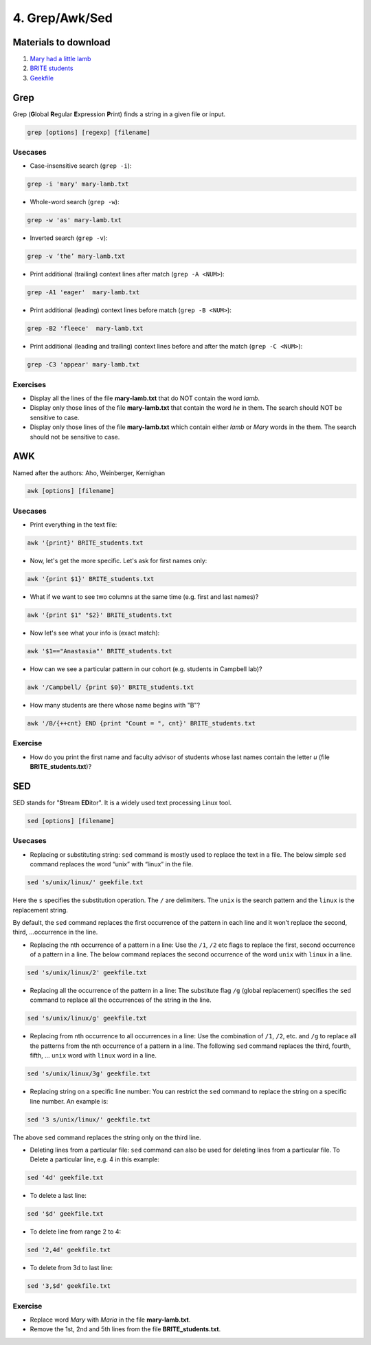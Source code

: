 4. Grep/Awk/Sed
====================

Materials to download
-----------------------

1. `Mary had a little lamb <https://raw.githubusercontent.com/BRITE-REU/programming-workshops/master/source/workshops/01_linux_bash_scc/files/mary-lamb.txt>`_
2. `BRITE students <https://raw.githubusercontent.com/BRITE-REU/programming-workshops/master/source/workshops/01_linux_bash_scc/files/BRITE_students.txt>`_
3. `Geekfile <https://raw.githubusercontent.com/BRITE-REU/programming-workshops/master/source/workshops/01_linux_bash_scc/files/geekfile.txt>`_

Grep
--------------------


Grep (**G**\lobal **R**\egular **E**\xpression **P**\rint) finds a string in a given file or input.

.. code-block:: sh

    grep [options] [regexp] [filename]

Usecases
************

- Case-insensitive search (``grep -i``):

.. code-block:: sh

      grep -i 'mary' mary-lamb.txt


- Whole-word search (``grep -w``):

.. code-block:: sh

      grep -w 'as' mary-lamb.txt


- Inverted search (``grep -v``):

.. code-block:: sh

      grep -v ‘the’ mary-lamb.txt


- Print additional (trailing) context lines after match (``grep -A <NUM>``):

.. code-block:: sh

      grep -A1 'eager'  mary-lamb.txt


- Print additional (leading) context lines before match (``grep -B <NUM>``):

.. code-block:: sh

      grep -B2 'fleece'  mary-lamb.txt


- Print additional (leading and trailing) context lines before and after the match (``grep -C <NUM>``):

.. code-block:: sh

      grep -C3 'appear' mary-lamb.txt
      
      
Exercises
************

-  Display all the lines of the file **mary-lamb.txt** that do NOT contain the word *lamb*. 

- Display only those lines of the file **mary-lamb.txt** that contain the word *he* in them. The search should NOT be sensitive to case.

- Display only those lines of the file **mary-lamb.txt** which contain either *lamb* or *Mary* words in the them. The search should not be sensitive to case.    


AWK
--------------------

Named after the authors: Aho, Weinberger, Kernighan

.. code-block:: sh

      awk [options] [filename]

Usecases
************

- Print everything in the text file:

.. code-block:: sh

      awk '{print}' BRITE_students.txt

- Now, let's get the more specific. Let's ask for first names only:

.. code-block:: sh

      awk '{print $1}' BRITE_students.txt

- What if we want to see two columns at the same time (e.g. first and last names)?

.. code-block:: sh

      awk '{print $1" "$2}' BRITE_students.txt

- Now let's see what your info is (exact match):

.. code-block:: sh

      awk '$1=="Anastasia"' BRITE_students.txt

- How can we see a particular pattern in our cohort (e.g. students in Campbell lab)?

.. code-block:: sh

      awk '/Campbell/ {print $0}' BRITE_students.txt

- How many students are there whose name begins with "B"? 

.. code-block:: sh

      awk '/B/{++cnt} END {print "Count = ", cnt}' BRITE_students.txt

Exercise
************

- How do you print the first name and faculty advisor of students whose last names contain the letter *u* (file **BRITE_students.txt**)?


SED
------------

SED stands for "**S**\tream **ED**\itor". It is a widely used text processing Linux tool.

.. code-block:: sh

      sed [options] [filename]

Usecases
************

- Replacing or substituting string: ``sed`` command is mostly used to replace the text in a file. The below simple ``sed`` command replaces the word “unix” with “linux” in the file.

.. code-block:: sh

      sed 's/unix/linux/' geekfile.txt

Here the ``s`` specifies the substitution operation. The ``/`` are delimiters. The ``unix`` is the search pattern and the ``linux`` is the replacement string.

By default, the ``sed`` command replaces the first occurrence of the pattern in each line and it won’t replace the second, third, …occurrence in the line.

- Replacing the nth occurrence of a pattern in a line: Use the ``/1``, ``/2`` etc flags to replace the first, second occurrence of a pattern in a line. The below command replaces the second occurrence of the word ``unix`` with ``linux`` in a line.

.. code-block:: sh

      sed 's/unix/linux/2' geekfile.txt

- Replacing all the occurrence of the pattern in a line: The substitute flag ``/g`` (global replacement) specifies the ``sed`` command to replace all the occurrences of the string in the line.

.. code-block:: sh

      sed 's/unix/linux/g' geekfile.txt

- Replacing from nth occurrence to all occurrences in a line: Use the combination of ``/1``, ``/2``, etc. and ``/g`` to replace all the patterns from the nth occurrence of a pattern in a line. The following ``sed`` command replaces the third, fourth, fifth, … ``unix`` word with ``linux`` word in a line.

.. code-block:: sh

      sed 's/unix/linux/3g' geekfile.txt

- Replacing string on a specific line number: You can restrict the ``sed`` command to replace the string on a specific line number. An example is:

.. code-block:: sh

      sed '3 s/unix/linux/' geekfile.txt
      
The above ``sed`` command replaces the string only on the third line.

- Deleting lines from a particular file: ``sed`` command can also be used for deleting lines from a particular file. To Delete a particular line, e.g. 4 in this example:

.. code-block:: sh

      sed '4d' geekfile.txt
      
- To delete a last line:

.. code-block:: sh

      sed '$d' geekfile.txt
      
- To delete line from range 2 to 4:

.. code-block:: sh

      sed '2,4d' geekfile.txt

- To delete from 3d to last line:

.. code-block:: sh

      sed '3,$d' geekfile.txt


Exercise
************

- Replace word *Mary* with *Maria* in the file **mary-lamb.txt**.

- Remove the 1st, 2nd and 5th lines from the file **BRITE_students.txt**.




